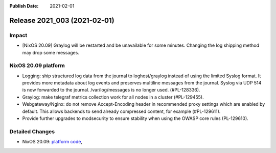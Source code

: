 :Publish Date: 2021-02-01

Release 2021_003 (2021-02-01)
-----------------------------

Impact
^^^^^^

* [NixOS 20.09] Graylog will be restarted and be unavailable for some minutes.
  Changing the log shipping method may drop some messages.


NixOS 20.09 platform
^^^^^^^^^^^^^^^^^^^^

* Logging: ship structured log data from the journal to loghost/graylog instead
  of using the limited Syslog format. It provides more metadata about log events
  and preserves multiline messages from the journal. Syslog via UDP 514 is now
  forwarded to the journal. /var/log/messages is no longer used. (#PL-128336).
* Graylog: make telegraf metrics collection work for all nodes in a cluster (#PL-129455).
* Webgateway/Nginx: do not remove Accept-Encoding header in recommended proxy
  settings which are enabled by default.
  This allows backends to send already compressed content, for example (#PL-129611).
* Provide further upgrades to modsecurity to ensure stability when using the
  OWASP core rules (PL-129610).


Detailed Changes
^^^^^^^^^^^^^^^^

* NixOS 20.09: `platform code <https://github.com/flyingcircusio/fc-nixos/compare/fc/r2021_002/20.09...9eb9d3b6cc8c100fd6cb86f011b82d3835cb3b0d>`_,


.. vim: set spell spelllang=en:
